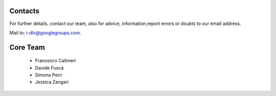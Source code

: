 Contacts
========

For further details, contact our team, also for advice, information,report errors or doubts to our email address.

Mail to: i-dlv@googlegroups.com.


Core Team
=========
   * Francesco Calimeri
   * Davide Fuscà
   * Simona Perri
   * Jessica Zangari

